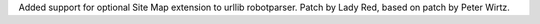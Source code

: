 Added support for optional Site Map extension to urllib robotparser. Patch
by Lady Red, based on patch by Peter Wirtz.

